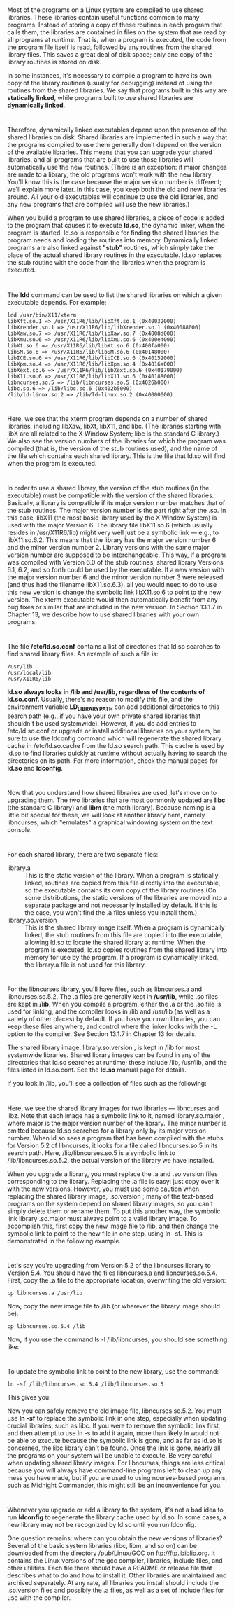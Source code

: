 * 
  Most of the programs on a Linux system are compiled to use shared libraries.
  These libraries contain useful functions common to many programs. Instead of
  storing a copy of these routines in each program that calls them, the
  libraries are contained in files on the system that are read by all programs
  at runtime. That is, when a program is executed, the code from the program
  file itself is read, followed by any routines from the shared library files.
  This saves a great deal of disk space; only one copy of the library routines
  is stored on disk.

  In some instances, it's necessary to compile a program to have its own copy of
  the library routines (usually for debugging) instead of using the routines
  from the shared libraries. We say that programs built in this way are
  *statically linked*, while programs built to use shared libraries are
  *dynamically linked*.
* 
  Therefore, dynamically linked executables depend upon the presence of the
  shared libraries on disk. Shared libraries are implemented in such a way that
  the programs compiled to use them generally don't depend on the version of the
  available libraries. This means that you can upgrade your shared libraries,
  and all programs that are built to use those libraries will automatically use
  the new routines. (There is an exception: if major changes are made to a
  library, the old programs won't work with the new library. You'll know this is
  the case because the major version number is different; we'll explain more
  later. In this case, you keep both the old and new libraries around. All your
  old executables will continue to use the old libraries, and any new programs
  that are compiled will use the new libraries.)

  When you build a program to use shared libraries, a piece of code is added to
  the program that causes it to execute *ld.so*, the dynamic linker, when the
  program is started. ld.so is responsible for finding the shared libraries the
  program needs and loading the routines into memory. Dynamically linked
  programs are also linked against *"stub"* routines, which simply take the
  place of the actual shared library routines in the executable. ld.so replaces
  the stub routine with the code from the libraries when the program is
  executed.
* 
  The *ldd* command can be used to list the shared libraries on which a given executable
  depends. For example:
  #+begin_src shell
    ldd /usr/bin/X11/xterm
    libXft.so.1 => /usr/X11R6/lib/libXft.so.1 (0x40032000)
    libXrender.so.1 => /usr/X11R6/lib/libXrender.so.1 (0x40088000)
    libXaw.so.7 => /usr/X11R6/lib/libXaw.so.7 (0x4008d000)
    libXmu.so.6 => /usr/X11R6/lib/libXmu.so.6 (0x400e4000)
    libXt.so.6 => /usr/X11R6/lib/libXt.so.6 (0x400fa000)
    libSM.so.6 => /usr/X11R6/lib/libSM.so.6 (0x40148000)
    libICE.so.6 => /usr/X11R6/lib/libICE.so.6 (0x40152000)
    libXpm.so.4 => /usr/X11R6/lib/libXpm.so.4 (0x4016a000)
    libXext.so.6 => /usr/X11R6/lib/libXext.so.6 (0x40179000)
    libX11.so.6 => /usr/X11R6/lib/libX11.so.6 (0x40188000)
    libncurses.so.5 => /lib/libncurses.so.5 (0x4026b000)
    libc.so.6 => /lib/libc.so.6 (0x402b5000)
    /lib/ld-linux.so.2 => /lib/ld-linux.so.2 (0x40000000)
  #+end_src
* 
  Here, we see that the xterm program depends on a number of shared libraries,
  including libXaw, libXt, libX11, and libc. (The libraries starting with libX
  are all related to the X Window System; libc is the standard C library.) We
  also see the version numbers of the libraries for which the program was
  compiled (that is, the version of the stub routines used), and the name of the
  file which contains each shared library. This is the file that ld.so will find
  when the program is executed.
* 
  In order to use a shared library, the version of the stub routines (in the
  executable) must be compatible with the version of the shared libraries.
  Basically, a library is compatible if its major version number matches that of
  the stub routines. The major version number is the part right after the .so.
  In this case, libX11 (the most basic library used by the X Window System) is
  used with the major Version 6. The library file libX11.so.6 (which usually
  resides in /usr/X11R6/lib) might very well just be a symbolic link — e.g., to
  libX11.so.6.2. This means that the library has the major version number 6 and
  the minor version number 2. Library versions with the same major version
  number are supposed to be interchangeable. This way, if a program was compiled
  with Version 6.0 of the stub routines, shared library Versions 6.1, 6.2, and
  so forth could be used by the executable. If a new version with the major
  version number 6 and the minor version number 3 were released (and thus had
  the filename libX11.so.6.3), all you would need to do to use this new version
  is change the symbolic link libX11.so.6 to point to the new version. The xterm
  executable would then automatically benefit from any bug fixes or similar that
  are included in the new version. In Section 13.1.7 in Chapter 13, we describe
  how to use shared libraries with your own programs.
* 
  The file */etc/ld.so.conf* contains a list of directories that ld.so searches to find shared library
  files. An example of such a file is:
  #+begin_src shell
    /usr/lib
    /usr/local/lib
    /usr/X11R6/lib
  #+end_src
  *ld.so always looks in /lib and /usr/lib, regardless of the contents of
  ld.so.conf.* Usually, there's no reason to modify this file, and the
  environment variable *LD_LIBRARY_PATH* can add additional directories to this
  search path (e.g., if you have your own private shared libraries that
  shouldn't be used systemwide). However, if you do add entries to
  /etc/ld.so.conf or upgrade or install additional libraries on your system, be
  sure to use the ldconfig command which will regenerate the shared library
  cache in /etc/ld.so.cache from the ld.so search path. This cache is used by
  ld.so to find libraries quickly at runtime without actually having to search
  the directories on its path. For more information, check the manual pages for
  *ld.so* and *ldconfig*.
* 
  Now that you understand how shared libraries are used, let's move on to
  upgrading them. The two libraries that are most commonly updated are *libc*
  (the standard C library) and *libm* (the math library). Because naming is a
  little bit special for these, we will look at another library here, namely
  libncurses, which "emulates" a graphical windowing system on the text console.
* 
  For each shared library, there are two separate files:
  - library.a :: This is the static version of the library. When a program is
                 statically linked, routines are copied from this file directly
                 into the executable, so the executable contains its own copy of
                 the library routines.(On some distributions, the static
                 versions of the libraries are moved into a separate package and
                 not necessarily installed by default. If this is the case, you
                 won't find the .a files unless you install them.)
  - library.so.version :: This is the shared library image itself. When a
       program is dynamically linked, the stub routines from this file are
       copied into the executable, allowing ld.so to locate the shared library
       at runtime. When the program is executed, ld.so copies routines from the
       shared library into memory for use by the program. If a program is
       dynamically linked, the library.a file is not used for this library.
* 
  For the libncurses library, you'll have files, such as libncurses.a and
  libncurses.so.5.2. The .a files are generally kept in */usr/lib*, while .so
  files are kept in */lib*. When you compile a program, either the .a or the .so
  file is used for linking, and the compiler looks in /lib and /usr/lib (as well
  as a variety of other places) by default. If you have your own libraries, you
  can keep these files anywhere, and control where the linker looks with the -L
  option to the compiler. See Section 13.1.7 in Chapter 13 for details.

  The shared library image, library.so.version , is kept in /lib for most
  systemwide libraries. Shared library images can be found in any of the
  directories that ld.so searches at runtime; these include /lib, /usr/lib, and
  the files listed in ld.so.conf. See the *ld.so* manual page for details.

  If you look in /lib, you'll see a collection of files such as the following:
  
  [[file:../img/7.2.1.png]]
* 
  Here, we see the shared library images for two libraries — libncurses and
  libz. Note that each image has a symbolic link to it, named library.so.major ,
  where major is the major version number of the library. The minor number is
  omitted because ld.so searches for a library only by its major version number.
  When ld.so sees a program that has been compiled with the stubs for Version
  5.2 of libncurses, it looks for a file called libncurses.so.5 in its search
  path. Here, /lib/libncurses.so.5 is a symbolic link to /lib/libncurses.so.5.2,
  the actual version of the library we have installed.

  When you upgrade a library, you must replace the .a and .so.version files
  corresponding to the library. Replacing the .a file is easy: just copy over it
  with the new versions. However, you must use some caution when replacing the
  shared library image, .so.version ; many of the text-based programs on the
  system depend on shared library images, so you can't simply delete them or
  rename them. To put this another way, the symbolic link library .so.major must
  always point to a valid library image. To accomplish this, first copy the new
  image file to /lib, and then change the symbolic link to point to the new file
  in one step, using ln -sf. This is demonstrated in the following example.
* 
  Let's say you're upgrading from Version 5.2 of the libncurses library to Version 5.4. You
  should have the files libncurses.a and libncurses.so.5.4. First, copy the .a file to the
  appropriate location, overwriting the old version:
  #+begin_src shell
    cp libncurses.a /usr/lib
  #+end_src
  Now, copy the new image file to /lib (or wherever the library image should be):
  #+begin_src shell
    cp libncurses.so.5.4 /lib
  #+end_src
  Now, if you use the command ls -l /lib/libncurses, you should see something like:
  
  [[file:../img/7.2.1-0.png]]
* 
  To update the symbolic link to point to the new library, use the command:
  #+begin_src shell
    ln -sf /lib/libncurses.so.5.4 /lib/libncurses.so.5
  #+end_src
  This gives you:
  
  [[file:../img/7.2.1-1.png]]

  Now you can safely remove the old image file, libncurses.so.5.2. You must use
  *ln -sf* to replace the symbolic link in one step, especially when updating
  crucial libraries, such as libc. If you were to remove the symbolic link
  first, and then attempt to use ln -s to add it again, more than likely ln
  would not be able to execute because the symbolic link is gone, and as far as
  ld.so is concerned, the libc library can't be found. Once the link is gone,
  nearly all the programs on your system will be unable to execute. Be very
  careful when updating shared library images. For libncurses, things are less
  critical because you will always have command-line programs left to clean up
  any mess you have made, but if you are used to using ncurses-based programs,
  such as Midnight Commander, this might still be an inconvenience for you.
* 
  Whenever you upgrade or add a library to the system, it's not a bad idea to
  run *ldconfig* to regenerate the library cache used by ld.so. In some cases, a
  new library may not be recognized by ld.so until you run ldconfig.

  One question remains: where can you obtain the new versions of libraries?
  Several of the basic system libraries (libc, libm, and so on) can be
  downloaded from the directory /pub/Linux/GCC on ftp://ftp.ibiblio.org. It
  contains the Linux versions of the gcc compiler, libraries, include files, and
  other utilities. Each file there should have a README or release file that
  describes what to do and how to install it. Other libraries are maintained and
  archived separately. At any rate, all libraries you install should include the
  .so.version files and possibly the .a files, as well as a set of include files
  for use with the compiler.
